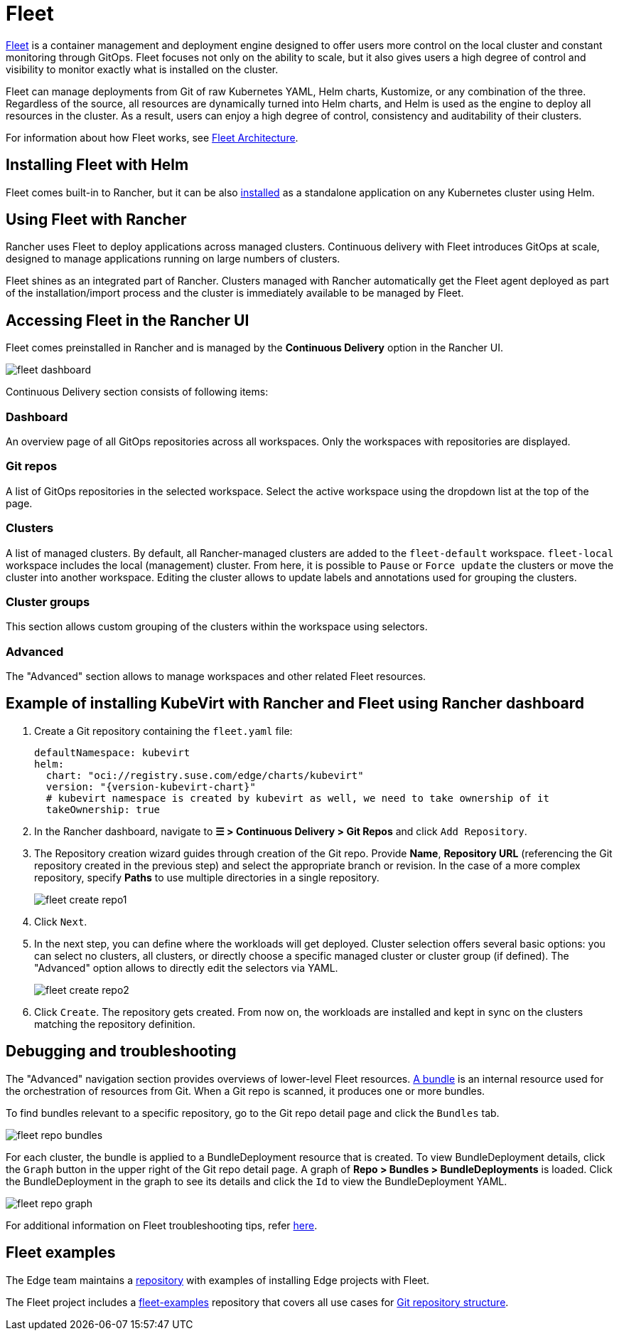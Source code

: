 [#components-fleet]
= Fleet
:experimental:

ifdef::env-github[]
:imagesdir: ../images/
:tip-caption: :bulb:
:note-caption: :information_source:
:important-caption: :heavy_exclamation_mark:
:caution-caption: :fire:
:warning-caption: :warning:
endif::[]

:imagesdir: ../images/

https://fleet.rancher.io[Fleet] is a container management and deployment engine designed to offer users more control on the local cluster and constant monitoring through GitOps. Fleet focuses not only on the ability to scale, but it also gives users a high degree of control and visibility to monitor exactly what is installed on the cluster.

Fleet can manage deployments from Git of raw Kubernetes YAML, Helm charts, Kustomize, or any combination of the three. Regardless of the source, all resources are dynamically turned into Helm charts, and Helm is used as the engine to deploy all resources in the cluster. As a result, users can enjoy a high degree of control, consistency and auditability of their clusters.

For information about how Fleet works, see https://ranchermanager.docs.rancher.com/{rancher-docs-version}/integrations-in-rancher/fleet/architecture[Fleet Architecture].

== Installing Fleet with Helm

Fleet comes built-in to Rancher, but it can be also https://fleet.rancher.io/installation[installed] as a standalone application on any Kubernetes cluster using Helm.

== Using Fleet with Rancher

Rancher uses Fleet to deploy applications across managed clusters. Continuous delivery with Fleet introduces GitOps at scale, designed to manage applications running on large numbers of clusters.

Fleet shines as an integrated part of Rancher. Clusters managed with Rancher automatically get the Fleet agent deployed as part of the installation/import process and the cluster is immediately available to be managed by Fleet.

== Accessing Fleet in the Rancher UI

Fleet comes preinstalled in Rancher and is managed by the *Continuous Delivery* option in the Rancher UI.

image::fleet-dashboard.png[]

Continuous Delivery section consists of following items:

=== Dashboard

An overview page of all GitOps repositories across all workspaces. Only the workspaces with repositories are displayed.

=== Git repos

A list of GitOps repositories in the selected workspace. Select the active workspace using the dropdown list at the top of the page.

=== Clusters

A list of managed clusters. By default, all Rancher-managed clusters are added to the `fleet-default` workspace. `fleet-local` workspace includes the local (management) cluster. From here, it is possible to `Pause` or `Force update` the clusters or move the cluster into another workspace. Editing the cluster allows to update labels and annotations used for grouping the clusters.

=== Cluster groups

This section allows custom grouping of the clusters within the workspace using selectors.

=== Advanced

The "Advanced" section allows to manage workspaces and other related Fleet resources.

== Example of installing KubeVirt with Rancher and Fleet using Rancher dashboard

1. Create a Git repository containing the `fleet.yaml` file:
+
[,yaml,subs="attributes"]
----
defaultNamespace: kubevirt
helm:
  chart: "oci://registry.suse.com/edge/charts/kubevirt"
  version: "{version-kubevirt-chart}"
  # kubevirt namespace is created by kubevirt as well, we need to take ownership of it
  takeOwnership: true
----

2. In the Rancher dashboard, navigate to *☰ > Continuous Delivery > Git Repos* and click `Add Repository`.

3. The Repository creation wizard guides through creation of the Git repo. Provide *Name*, *Repository URL* (referencing the Git repository created in the previous step) and select the appropriate branch or revision. In the case of a more complex repository, specify *Paths* to use multiple directories in a single repository.
+
image::fleet-create-repo1.png[]

4. Click `Next`.

5. In the next step, you can define where the workloads will get deployed. Cluster selection offers several basic options: you can select no clusters, all clusters, or directly choose a specific managed cluster or cluster group (if defined). The "Advanced" option allows to directly edit the selectors via YAML.
+
image::fleet-create-repo2.png[]

6. Click `Create`. The repository gets created. From now on, the workloads are installed and kept in sync on the clusters matching the repository definition.

== Debugging and troubleshooting

The "Advanced" navigation section provides overviews of lower-level Fleet resources. https://fleet.rancher.io/ref-bundle-stages[A bundle] is an internal resource used for the orchestration of resources from Git. When a Git repo is scanned, it produces one or more bundles.

To find bundles relevant to a specific repository, go to the Git repo detail page and click the `Bundles` tab.

image::fleet-repo-bundles.png[]

For each cluster, the bundle is applied to a BundleDeployment resource that is created. To view BundleDeployment details, click the `Graph` button in the upper right of the Git repo detail page.
A graph of *Repo > Bundles > BundleDeployments* is loaded. Click the BundleDeployment in the graph to see its details and click the `Id` to view the BundleDeployment YAML.

image::fleet-repo-graph.png[]

For additional information on Fleet troubleshooting tips, refer https://fleet.rancher.io/troubleshooting[here].

== Fleet examples

The Edge team maintains a https://github.com/suse-edge/fleet-examples[repository] with examples of installing Edge projects with Fleet.

The Fleet project includes a https://github.com/rancher/fleet-examples[fleet-examples] repository that covers all use cases for https://fleet.rancher.io/gitrepo-content[Git repository structure].
